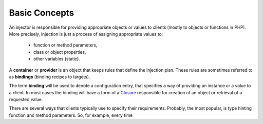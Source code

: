 .. index::
   single: Injector; UsingInjector
   single: Lib; Injector; UsingInjector

.. _injector-library.injector-concepts:

Basic Concepts
==============

An injector is responsible for providing appropriate objects or values to
clients (mostly to objects or functions in PHP). More precisely, injection is
just a process of assigning appropriate values to:

    - function or method parameters,
    - class or object properties,
    - other variables (static).

A **container** or **provider** is an object that keeps rules that define the
injection plan. These rules are sometimes referred to as **bindings** (binding
recipes to targets).

The term **binding** will be used to denote a configuration entry, that
specifies a way of providing an instance or a value to a client. In most cases
the binding will have a form of a Closure_ responsible for creation of an
object or retrieval of a requested value.

There are several ways that clients typically use to specify their
requirements. Probably, the most popular, is type hinting function and method
parameters. So, for example, every time

.. _Closure: https://www.php.net/manual/en/class.closure.php

.. <!--- vim: set syntax=rst spell: -->

